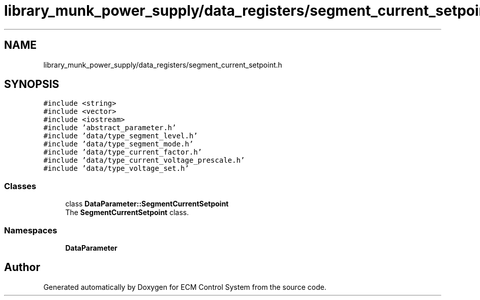 .TH "library_munk_power_supply/data_registers/segment_current_setpoint.h" 3 "Mon Jun 19 2017" "ECM Control System" \" -*- nroff -*-
.ad l
.nh
.SH NAME
library_munk_power_supply/data_registers/segment_current_setpoint.h
.SH SYNOPSIS
.br
.PP
\fC#include <string>\fP
.br
\fC#include <vector>\fP
.br
\fC#include <iostream>\fP
.br
\fC#include 'abstract_parameter\&.h'\fP
.br
\fC#include 'data/type_segment_level\&.h'\fP
.br
\fC#include 'data/type_segment_mode\&.h'\fP
.br
\fC#include 'data/type_current_factor\&.h'\fP
.br
\fC#include 'data/type_current_voltage_prescale\&.h'\fP
.br
\fC#include 'data/type_voltage_set\&.h'\fP
.br

.SS "Classes"

.in +1c
.ti -1c
.RI "class \fBDataParameter::SegmentCurrentSetpoint\fP"
.br
.RI "The \fBSegmentCurrentSetpoint\fP class\&. "
.in -1c
.SS "Namespaces"

.in +1c
.ti -1c
.RI " \fBDataParameter\fP"
.br
.in -1c
.SH "Author"
.PP 
Generated automatically by Doxygen for ECM Control System from the source code\&.
